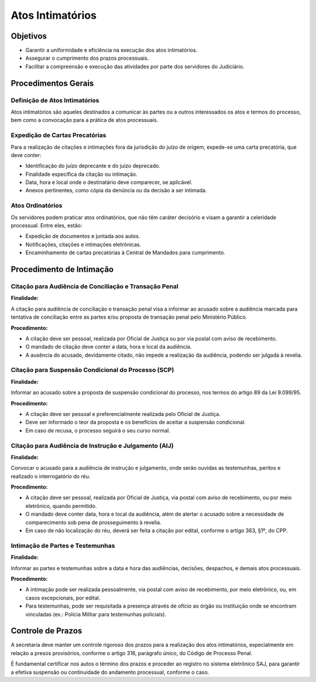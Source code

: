 Atos Intimatórios
==================

Objetivos
---------

- Garantir a uniformidade e eficiência na execução dos atos intimatórios.
- Assegurar o cumprimento dos prazos processuais.
- Facilitar a compreensão e execução das atividades por parte dos servidores do Judiciário.

Procedimentos Gerais
--------------------

Definição de Atos Intimatórios
^^^^^^^^^^^^^^^^^^^^^^^^^^^^^^^

Atos intimatórios são aqueles destinados a comunicar às partes ou a outros interessados os atos e termos do processo, bem como a convocação para a prática de atos processuais.

Expedição de Cartas Precatórias
^^^^^^^^^^^^^^^^^^^^^^^^^^^^^^^^^

Para a realização de citações e intimações fora da jurisdição do juízo de origem, expede-se uma carta precatória, que deve conter:

- Identificação do juízo deprecante e do juízo deprecado.
- Finalidade específica da citação ou intimação.
- Data, hora e local onde o destinatário deve comparecer, se aplicável.
- Anexos pertinentes, como cópia da denúncia ou da decisão a ser intimada.

.. seealso:: Saiba mais sobre:

    Como confeccionar cartas precatórias eletrônicas no Projudi: :doc:projud_44_cartaprecatoriaeletronica

    Como ordenar cumprimento de carta precatória: :doc:projud_33_ordenarcumprimento

Atos Ordinatórios
^^^^^^^^^^^^^^^^^^

Os servidores podem praticar atos ordinatórios, que não têm caráter decisório e visam a garantir a celeridade processual. Entre eles, estão:

- Expedição de documentos e juntada aos autos.
- Notificações, citações e intimações eletrônicas.
- Encaminhamento de cartas precatórias à Central de Mandados para cumprimento.

.. seealso:: Saiba mais sobre:

    Como movimentar o processo com ato ordinatório: :doc:projud_06_analisejuntada_multiplaeunitaria

    Expedição de intimações e notificações eletrônicas: :doc:projud_32_expedicaomandado

    Intimação de perito e oficial de justiça: :doc:projud_34_intimarperitooj

Procedimento de Intimação
---------------------------

Citação para Audiência de Conciliação e Transação Penal
^^^^^^^^^^^^^^^^^^^^^^^^^^^^^^^^^^^^^^^^^^^^^^^^^^^^^^^^^^^^

**Finalidade:**

A citação para audiência de conciliação e transação penal visa a informar ao acusado sobre a audiência marcada para tentativa de conciliação entre as partes e/ou proposta de transação penal pelo Ministério Público.

**Procedimento:**

- A citação deve ser pessoal, realizada por Oficial de Justiça ou por via postal com aviso de recebimento.
- O mandado de citação deve conter a data, hora e local da audiência.
- A ausência do acusado, devidamente citado, não impede a realização da audiência, podendo ser julgada à revelia.


.. seealso:: Saiba mais sobre:

    Como pautar e agendar audiências: :doc:projud_45_listasaudiencias, :doc:projud_46_comopautaraudiencia

    Cadastro de medidas alternativas - Transação Penal: :doc:projud_54_cadastromedidasalternativas



Citação para Suspensão Condicional do Processo (SCP)
^^^^^^^^^^^^^^^^^^^^^^^^^^^^^^^^^^^^^^^^^^^^^^^^^^^^^^^

**Finalidade:**

Informar ao acusado sobre a proposta de suspensão condicional do processo, nos termos do artigo 89 da Lei 9.099/95.

**Procedimento:**

- A citação deve ser pessoal e preferencialmente realizada pelo Oficial de Justiça.
- Deve ser informado o teor da proposta e os benefícios de aceitar a suspensão condicional.
- Em caso de recusa, o processo seguirá o seu curso normal.


.. seealso:: Saiba mais sobre:

    Cadastro da suspensão condicional do processo: :doc:projud_55_cadastrosuspensao


Citação para Audiência de Instrução e Julgamento (AIJ)
^^^^^^^^^^^^^^^^^^^^^^^^^^^^^^^^^^^^^^^^^^^^^^^^^^^^^^^^^^^

**Finalidade:**

Convocar o acusado para a audiência de instrução e julgamento, onde serão ouvidas as testemunhas, peritos e realizado o interrogatório do réu.

**Procedimento:**

- A citação deve ser pessoal, realizada por Oficial de Justiça, via postal com aviso de recebimento, ou por meio eletrônico, quando permitido.
- O mandado deve conter data, hora e local da audiência, além de alertar o acusado sobre a necessidade de comparecimento sob pena de prosseguimento à revelia.
- Em caso de não localização do réu, deverá ser feita a citação por edital, conforme o artigo 363, §1º, do CPP.


.. seealso:: Saiba mais sobre:

    Agendamento de audiências: :doc:projud_46_comopautaraudiencia

    Movimentação de audiência e inserção de termo: :doc:projud_47_movimentacaoaudiencia

    Citação por edital e cumprimento de mandado: :doc:projud_33_ordenarcumprimento


Intimação de Partes e Testemunhas
^^^^^^^^^^^^^^^^^^^^^^^^^^^^^^^^^^^

**Finalidade:**

Informar as partes e testemunhas sobre a data e hora das audiências, decisões, despachos, e demais atos processuais.

**Procedimento:**

- A intimação pode ser realizada pessoalmente, via postal com aviso de recebimento, por meio eletrônico, ou, em casos excepcionais, por edital.
- Para testemunhas, pode ser requisitada a presença através de ofício ao órgão ou instituição onde se encontram vinculadas (ex.: Polícia Militar para testemunhas policiais).


.. seealso:: Saiba mais sobre:

    Como realizar intimações a partes e oficiais de justiça: :doc:projud_34_intimarperitooj

    Expedição de mandado para oficial de justiça: :doc:projud_32_expedicaomandado



Controle de Prazos
------------------

A secretaria deve manter um controle rigoroso dos prazos para a realização dos atos intimatórios, especialmente em relação a presos provisórios, conforme o artigo 316, parágrafo único, do Código de Processo Penal.

É fundamental certificar nos autos o término dos prazos e proceder ao registro no sistema eletrônico SAJ, para garantir a efetiva suspensão ou continuidade do andamento processual, conforme o caso.

.. seealso:: Saiba mais sobre:

    Contagem dos prazos processuais no Projudi: :doc:projud_31_contagemprazo, :doc:projud_60_contagemprazosprocessuais

    Suspensão e interrupção de prazos: :doc:projud_38_interrupcaoprazo, :doc:projud_39_suspensaosobrestamento